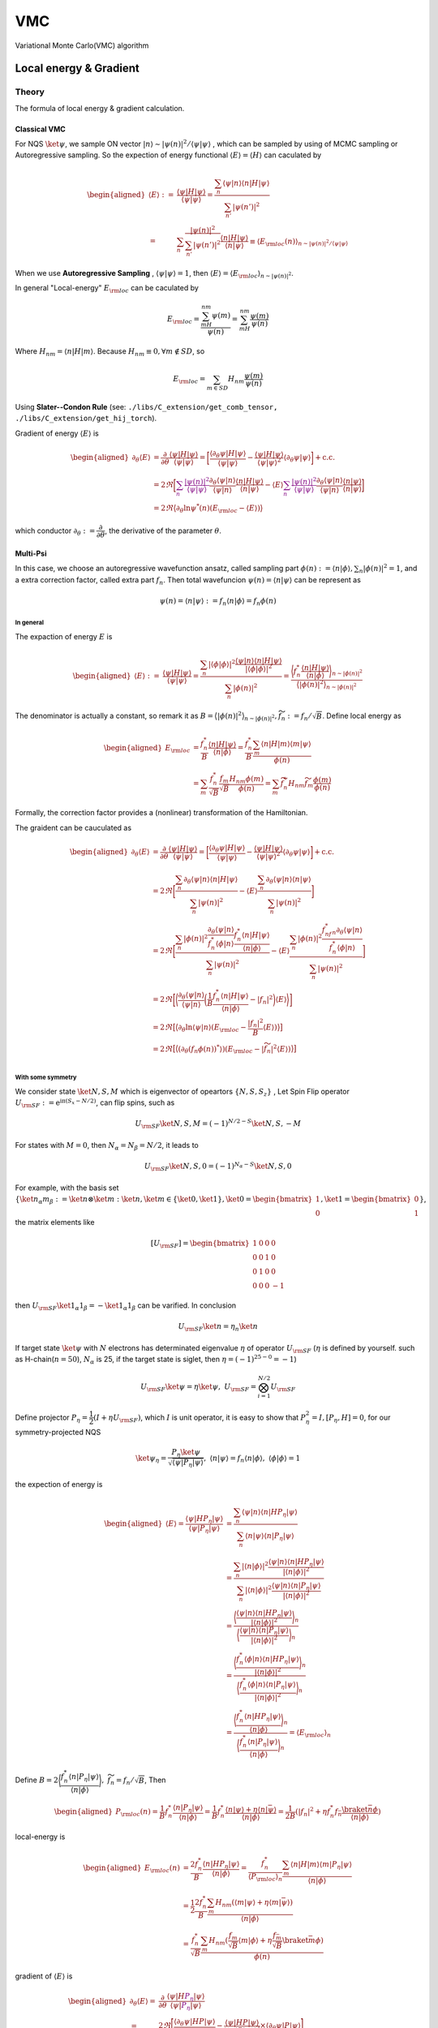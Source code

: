 ###
VMC
###

Variational Monte Carlo(VMC) algorithm


.. _eloc:


Local energy & Gradient
========================

Theory
-------
The formula of local energy & gradient calculation.

Classical VMC
~~~~~~~~~~~~~~

For NQS :math:`\ket{\psi}`, we sample ON vector :math:`|n\rangle \sim |\psi(n)|^2/\langle\psi|\psi\rangle`
, which can be sampled by using of MCMC sampling or Autoregressive sampling. So the expection of energy functional :math:`\langle E\rangle = \langle H\rangle` can caculated by 

.. math::
    \begin{aligned}
    \langle E\rangle :=& \dfrac{\langle\psi|H|\psi\rangle}{\langle\psi|\psi\rangle}
    =\dfrac{\sum_n\langle\psi|n\rangle\langle n|H|\psi\rangle}{\sum_{n'}|\psi(n')|^2}\\
    =&\sum_n\dfrac{|\psi(n)|^2}{\sum_{n'}|\psi(n')|^2}\dfrac{\langle n|H|\psi\rangle}{\langle n|\psi\rangle}
    \equiv\langle E_{\rm loc}(n) \rangle_{n\sim |\psi(n)|^2/\langle\psi|\psi\rangle}
    \end{aligned}

When we use **Autoregressive Sampling** , :math:`\langle\psi|\psi\rangle=1`, then :math:`\langle E\rangle = \langle E_{\rm loc}\rangle_{n\sim |\psi(n)|^2}`.


In general "Local-energy" :math:`E_{\rm loc}` can be caculated by

.. math::
    E_{\rm loc} = \dfrac{\sum_mH_{nm}\psi(m)}{\psi(n)} = \sum_mH_{nm}\dfrac{\psi(m)}{\psi(n)}

Where :math:`H_{nm} = \langle n|H|m\rangle`. Because :math:`H_{nm}\equiv 0, \forall m\notin SD`, so 

.. math:: 
    E_{\rm loc} = \sum_{m\in SD} H_{nm}\dfrac{\psi(m)}{\psi(n)}

Using **Slater--Condon Rule** (see: ``./libs/C_extension/get_comb_tensor, ./libs/C_extension/get_hij_torch``).

Gradient of energy :math:`\langle E\rangle` is 

.. math:: 
    \begin{aligned}
        \partial_\theta \langle E\rangle &= \dfrac{\partial}{\partial\theta}\dfrac{\langle\psi|H|\psi\rangle}{\langle\psi|\psi\rangle}
        = \bigg[\dfrac{\langle\partial_\theta\psi|H|\psi\rangle}{\langle\psi|\psi\rangle} - \dfrac{\langle \psi | H| \psi\rangle}{\langle \psi|\psi\rangle^2}\langle\partial_\theta\psi|\psi\rangle\bigg]+\mathrm{c.c.}\\
        &=2\Re\bigg[ \textcolor{purple}{\sum_n\dfrac{|\psi(n)|^2}{{\langle\psi|\psi\rangle}}}\dfrac{\partial_\theta\langle\psi|n\rangle}{\langle\psi|n\rangle}\dfrac{\langle n|H|\psi\rangle}{\langle n|\psi\rangle} - \langle E\rangle\textcolor{purple}{\sum_n\dfrac{|\psi(n)|^2}{{\langle\psi|\psi\rangle}}} \dfrac{\partial_\theta\langle\psi|n\rangle}{\langle\psi|n\rangle}\dfrac{\langle n|\psi\rangle}{\langle n|\psi\rangle} \bigg]\\
        &=2\Re\big\langle \partial_\theta\ln\psi^*(n)(E_{\rm loc}-\langle E\rangle )\big\rangle
    \end{aligned}

which conductor :math:`\partial_\theta := \dfrac{\partial}{\partial\theta}`, the derivative of the parameter :math:`\theta`.

Multi-Psi
~~~~~~~~~~
In this case, we choose an autoregressive wavefunction ansatz, called sampling part :math:`\phi(n) := \langle n | \phi \rangle, \sum_n |\phi(n)|^2 = 1`,
and a extra correction factor, called extra part :math:`f_n`. Then total wavefuncion :math:`\psi(n) = \langle n|\psi\rangle` can be represent as 

.. math:: 
    \psi(n) = \langle n|\psi\rangle := f_n \langle n|\phi\rangle = f_n\phi(n)

In general
^^^^^^^^^^^

The expaction of energy :math:`E` is

.. math:: 
    \begin{aligned}
        \langle E\rangle :=& \dfrac{\langle\psi|H|\psi\rangle}{\langle\psi|\psi\rangle}
        =\dfrac{\sum_n|\langle\phi|\phi\rangle|^2\dfrac{\langle \psi | n\rangle \langle n|H|\psi\rangle}{|\langle\phi|\phi\rangle|^2}}{\sum_n |\phi(n)|^2} = \dfrac{\bigg\langle f_n^*\dfrac{\langle n|H|\psi\rangle}{\langle n|\phi \rangle} \bigg\rangle_{n\sim |\phi(n)|^2}}{\big\langle |\phi(n)|^2\big\rangle_{n\sim |\phi(n)|^2}}
    \end{aligned}

The denominator is actually a constant, so remark it as :math:`B = \big\langle |\phi(n)|^2\big\rangle_{n\sim |\phi(n)|^2}, \widetilde{f}_n := f_n/\sqrt B`. Define local energy as

.. math:: 
    \begin{aligned}
        E_{\rm loc} &= \dfrac{f_n^*}{B}\dfrac{\langle n|H|\psi\rangle}{\langle n | \phi \rangle}
        = \dfrac{f_n^*}{B} \dfrac{\sum_m\langle n | H | m\rangle \langle m|\psi\rangle}{\phi(n)}\\
        &=\sum_m \dfrac{f_n^*}{\sqrt{B}}\dfrac{f_m}{\sqrt{B}}\dfrac{H_{nm}\phi(m)}{\phi(n)}
        =\sum_m \widetilde{f}_n^*H_{nm}\widetilde{f}_m\dfrac{\phi(m)}{\phi(n)}
    \end{aligned}

Formally, the correction factor provides a (nonlinear) transformation of the Hamiltonian.

The graident can be cauculated as

.. math:: 
    \begin{aligned}
        \partial_\theta \langle E\rangle &= \dfrac{\partial}{\partial\theta}\dfrac{\langle\psi|H|\psi\rangle}{\langle\psi|\psi\rangle}
        = \bigg[\dfrac{\langle\partial_\theta\psi|H|\psi\rangle}{\langle\psi|\psi\rangle} - \dfrac{\langle \psi | H| \psi\rangle}{\langle \psi|\psi\rangle^2}\langle\partial_\theta\psi|\psi\rangle\bigg]+\mathrm{c.c.}\\
        &=2\Re\bigg[\dfrac{\sum_n\partial_\theta\langle \psi|n\rangle\langle n|H|\psi\rangle}{\sum_n|\psi(n)|^2} - \langle E\rangle \dfrac{\sum_n\partial_\theta\langle\psi|n\rangle\langle n|\psi\rangle}{\sum_n|\psi(n)|^2}\bigg] \\
        &=2\Re\bigg[ \dfrac{\sum_n|\phi(n)|^2\dfrac{\partial_\theta\langle \psi|n\rangle}{f_n^*\langle \phi|n\rangle}\dfrac{f_n^*\langle n|H|\psi\rangle}{\langle n|\phi\rangle}}{\sum_n|\psi(n)|^2} - \langle E\rangle\dfrac{\sum_n|\phi(n)|^2\dfrac{f^*_nf_n\partial_\theta\langle\psi | n\rangle}{f^*_n\langle \phi|n\rangle}}{\sum_n|\psi(n)|^2} \bigg] \\
        &=2\Re\bigg[ \bigg\langle\dfrac{\partial_\theta\langle \psi|n\rangle}{\langle \psi|n\rangle} \bigg(\dfrac{1}{B}\dfrac{f_n^*\langle n|H|\psi\rangle}{\langle n|\phi\rangle}-|f_n|^2\bigg)\langle E\rangle\bigg\rangle \bigg] \\
        &=2\Re\big[ \big\langle\partial_\theta\ln\langle\psi|n\rangle (E_{\rm loc}-\dfrac{|f_n|^2}{B}\langle E\rangle) \big\rangle \big]\\
        &=2\Re\big[ \big\langle(\partial_\theta(f_n\phi(n))^*\rangle) (E_{\rm loc}-|\widetilde{f}_n|^2\langle E\rangle) \big\rangle \big]\\
    \end{aligned}




With some symmetry
^^^^^^^^^^^^^^^^^^^

We consider state :math:`\ket{N,S,M}` which is eigenvector of opeartors :math:`\{N,S,S_z\}`
, Let Spin Flip operator :math:`U_{\rm SF}:=\mathrm{e}^{\mathrm{i}\mathrm{\pi}(S_x-N/2)}`, can flip spins, such as

.. math:: 
    U_{\rm SF} \ket{N,S,M} = (-1)^{N/2-S}\ket{N,S,-M}

For states with :math:`M=0`, then :math:`N_\alpha = N_\beta = N/2`, it leads to

.. math:: 
    U_{\rm SF}\ket{N,S,0} = (-1)^{N_\alpha-S}\ket{N,S,0}

For example, with the basis set :math:`\{ \ket{n_\alpha m_\beta} := \ket{n}\otimes \ket{m}:\ket{n},\ket{m}\in\{\ket{0},\ket{1}\},\ket{0} = \begin{bmatrix}1\\0\end{bmatrix},\ket{1} = \begin{bmatrix}0\\1\end{bmatrix} \}`,
the matrix elements like

.. math:: 
    [U_{\rm SF}] = \begin{bmatrix} 1&0&0&0\\ 0&0&1&0\\ 0&1&0&0\\ 0&0&0&-1\end{bmatrix}

then :math:`U_{\rm SF} \ket{1_\alpha 1_\beta} = -\ket{1_\alpha 1_\beta}` can be varified. In conclusion 

.. math:: 
    U_{\rm SF}\ket{n} = \eta_n \ket{n}

If target state :math:`\ket{\psi}` with :math:`N` electrons has determinated eigenvalue :math:`\eta` of operator :math:`U_{\rm SF}` 
(:math:`\eta` is defined by yourself. such as H-chain(:math:`n=50`), :math:`N_\alpha` is  25, if the target state is siglet, then :math:`\eta = (-1)^{25-0}=-1`)

.. math:: 
    U_{\rm SF}\ket{\psi} = \eta \ket{\psi}, \ U_{\rm SF} = \bigotimes_{i=1}^{N/2}U_{\rm SF}

Define projector :math:`P_\eta = \dfrac{1}{2}(I+\eta U_{\rm SF})`, which :math:`I` is unit operator, it is easy to show that :math:`P_{\eta}^2 = I, [P_{\eta} , H]=0`,
for our symmetry-projected NQS 

.. math:: 
    \ket{\psi_\eta} = \dfrac{P_{\eta}\ket{\psi}}{\sqrt{\langle \psi | P_\eta | \psi\rangle}}, \ \langle n|\psi\rangle  = f_n \langle n|\phi\rangle ,\ \langle\phi|\phi\rangle =1

the expection of energy is 

.. math:: 
    \begin{aligned}
        \langle E\rangle = \dfrac{\langle{\psi}|{H{P_\eta}}|{\psi}\rangle}{\langle{\psi}|{{P_\eta}}|{\psi}\rangle}&= \dfrac{\sum_{n}\langle{\psi}|{n}\rangle\langle{n}|{HP_\eta}|{\psi}\rangle}
        {\sum_{n}\langle{n}|{\psi}\rangle\langle{n}|{P_\eta}|{\psi}\rangle} \\
        &= \dfrac{\sum_n|\langle{n}|{\phi}\rangle|^2\dfrac{\langle{\psi}|{n}\rangle\langle{n}|{HP_\eta}|{\psi}\rangle}{|\langle{n}|{\phi}\rangle|^2}}
        {\sum_n|\langle{n}|{\phi}\rangle|^2\dfrac{\langle{\psi}|{n}\rangle\langle{n}|{P_\eta}|{\psi}\rangle}{|\langle{n}|{\phi}\rangle|^2}}\\
        &=\dfrac{\bigg\langle \dfrac{\langle{\psi}|{n}\rangle\langle{n}|{HP_\eta}|{\psi}\rangle}{|\langle{n}|{\phi}\rangle|^2}\bigg\rangle_n}{\bigg\langle\dfrac{\langle{\psi}|{n}\rangle\langle{n}|{P_\eta}|{\psi}\rangle}{|\langle{n}|{\phi}\rangle|^2}\bigg\rangle_n}\\
        &=\dfrac{\bigg\langle \dfrac{f_n^*\langle{\phi}|{n}\rangle\langle{n}|{HP_\eta}|{\psi}\rangle}{|\langle{n}|{\phi}\rangle|^2}\bigg\rangle_n}
        {\bigg\langle\dfrac{f_n^*\langle{\phi}|{n}\rangle\langle{n}|{P_\eta}|{\psi}\rangle}{|\langle{n}|{\phi}\rangle|^2}\bigg\rangle_n}\\
        &=\dfrac{\bigg\langle \dfrac{f_n^*\langle{n}|{HP_\eta}|{\psi}\rangle}{\langle{n}|{\phi}\rangle}\bigg\rangle_n}{\bigg\langle\dfrac{f_n^*\langle{n}|{P_\eta}|{\psi}\rangle}{\langle{n}|{\phi}\rangle}\bigg\rangle_n}=\langle E_{\rm loc}\rangle_n
    \end{aligned}

Define :math:`B = 2\bigg\langle \dfrac{f_n^*\langle n|P_\eta|\psi\rangle}{\langle n|\phi\rangle} \bigg\rangle, \ \widetilde{f}_{n} = f_n/\sqrt{B}`, Then 

.. math:: 
    \begin{aligned}
        P_{\rm loc}(n) = \dfrac{1}{B} f_n^*\dfrac{\langle{n}|{P_\eta}|{\psi}\rangle}{\langle{n}|{\phi}\rangle} 
        = \dfrac{1}{B} f_n^*\dfrac{\langle{n}|{\psi}\rangle+\eta\langle n|\bar{\psi}\rangle}{\langle{n}|{\phi}\rangle} 
        = \dfrac{1}{2B}(|f_n|^2+\eta f_n^*f_{\bar{n}}\dfrac{\braket{\bar{n}}{\phi}}{\langle{n}|{\phi}\rangle})
    \end{aligned}

local-energy is

.. math:: 
    \begin{aligned}
        E_{\rm loc}(n) &= \dfrac{2f_n^*}{B}\dfrac{\langle{n}|{HP_\eta}|{\psi}\rangle}{\langle{n}|{\phi}\rangle} = \dfrac{f_n^*}{\langle P_{\rm loc}\rangle_n}\dfrac{\sum_m\langle{n}|{H}|{m}\rangle\langle{m}|{P_\eta}|{\psi}\rangle}
        {\langle{n}|{\phi}\rangle}\\
        &=\dfrac{1}{2}\dfrac{2f_n^*}{B}\dfrac{\sum_m H_{nm}(\langle{m}|{\psi}\rangle+\eta\langle m|\bar{\psi}\rangle )}{\langle{n}|{\phi}\rangle}\\
        &=\dfrac{f_n^*}{\sqrt{B}}\dfrac{\sum_m H_{nm}(\frac{f_m}{\sqrt{B}}\langle{m}|{\phi}\rangle+\eta \frac{f_{\bar{m}}}{\sqrt{B}}\braket{\bar{m}}{\phi} )}{\phi(n)}
    \end{aligned}
gradient of :math:`\langle E \rangle` is

.. math:: 
    \begin{aligned}
        \partial_\theta\langle E\rangle  =& \dfrac{\partial}{\partial \theta}\dfrac{\langle{\psi}|{H\textcolor{purple}{P_\eta}}|{\psi}\rangle}{\langle{\psi}|{\textcolor{purple}{P_\eta}|}{\psi}\rangle} \\
        =& 2\Re \Bigg[ \dfrac{\langle{\partial_\theta\psi}|{HP}|{\psi}\rangle}{\langle{\psi}|{P}|{\psi}\rangle}-\dfrac{\langle{\psi}|{HP}|{\psi}\rangle}{|\langle{\psi}|{P}|{\psi}\rangle|^2}\times \langle{\partial_\theta \psi}|{P}|{\psi}\rangle \Bigg]\\
        =&2\Re \Bigg[ \dfrac{\sum_n\langle{\partial_\theta\psi}|{n}\rangle\langle{n}|{HP}|{\psi}\rangle}{B} \Bigg]\\
        &-2\Re\Bigg[ \dfrac{\sum_n\langle{\psi}|{n}\rangle\langle{n}|{HP}|{\psi}\rangle}{B} \big\langle (\partial_\theta\ln (f_n\phi(n))^*) P_{\rm loc}(n)\big\rangle_n\Bigg]\\
        =&2\Re \Bigg[ \big\langle (\partial_\theta\ln (f_n\phi(n))^*) E_{\rm loc}\big\rangle_n-\langle E\rangle \big\langle (\partial_\theta\ln (f_n\phi(n))^*) P_{\rm loc}\big\rangle_n\Bigg]\\
        =&2\Re \big[ \big\langle (\partial_\theta\ln (f_n\phi(n))^*) (E_{\rm loc}-\langle E\rangle P_{\rm loc})\big\rangle_n\big]
    \end{aligned}

Method
-------
The methods of local energy & gradient calculating.

Reduce :math:`n^{\prime}`:
~~~~~~~~~~~~~~~~~~~~~~~~~~~

**Method 1**:

select :math:`m` which :math:`|\langle n|H|m\rangle| \geq \epsilon`,
sampling from :math:`P(m^{\prime}),\ P(m^{\prime}) \propto |H_{nm^{\prime}}|, |H_{nm^{\prime}}| \lt \epsilon`,

.. math::
    E_{\rm loc}^{\prime}(n) = \frac{1}{N}\sum_{m^{\prime}}H_{nm^{\prime}}
    \frac{\psi(m^{\prime})}{P(m^{\prime})\psi{(n)}}

:math:`N` is the **total samples**, then:

.. math:: 
    E_{\rm loc}(n) = \sum_{|H_{nm}| \geq \epsilon} H_{nm}\frac{\psi(m)}{\psi(n)} + 
        E_{\rm loc}^{\prime}(n)

e.g. we can set :math:`N = 100, \epsilon = 0.01` when calculating H-chain(n=50) using **aoa bias**,
reducing the :math:`m` to **0.05%** with an error of less than **0.2mHa**.

see: ``vmc/energy/eloc/_reduce_psi``

**Method 2**:

Use LookUp-table(LUT) coming from sampling to reduce :math:`\psi(n^{\prime})`,
:math:`\psi(n^{\prime})` is **non-zero** if :math:`n^{\prime}` is the **key** of the LUT.

**Note**: This methods could be is **ineffective** when When :math:`p(n)` presents basically the same
(H\ :sub:`50`\, STO-6G, aoa-basis).

see:  ``vmc/energy/eloc/_only_sample_space``